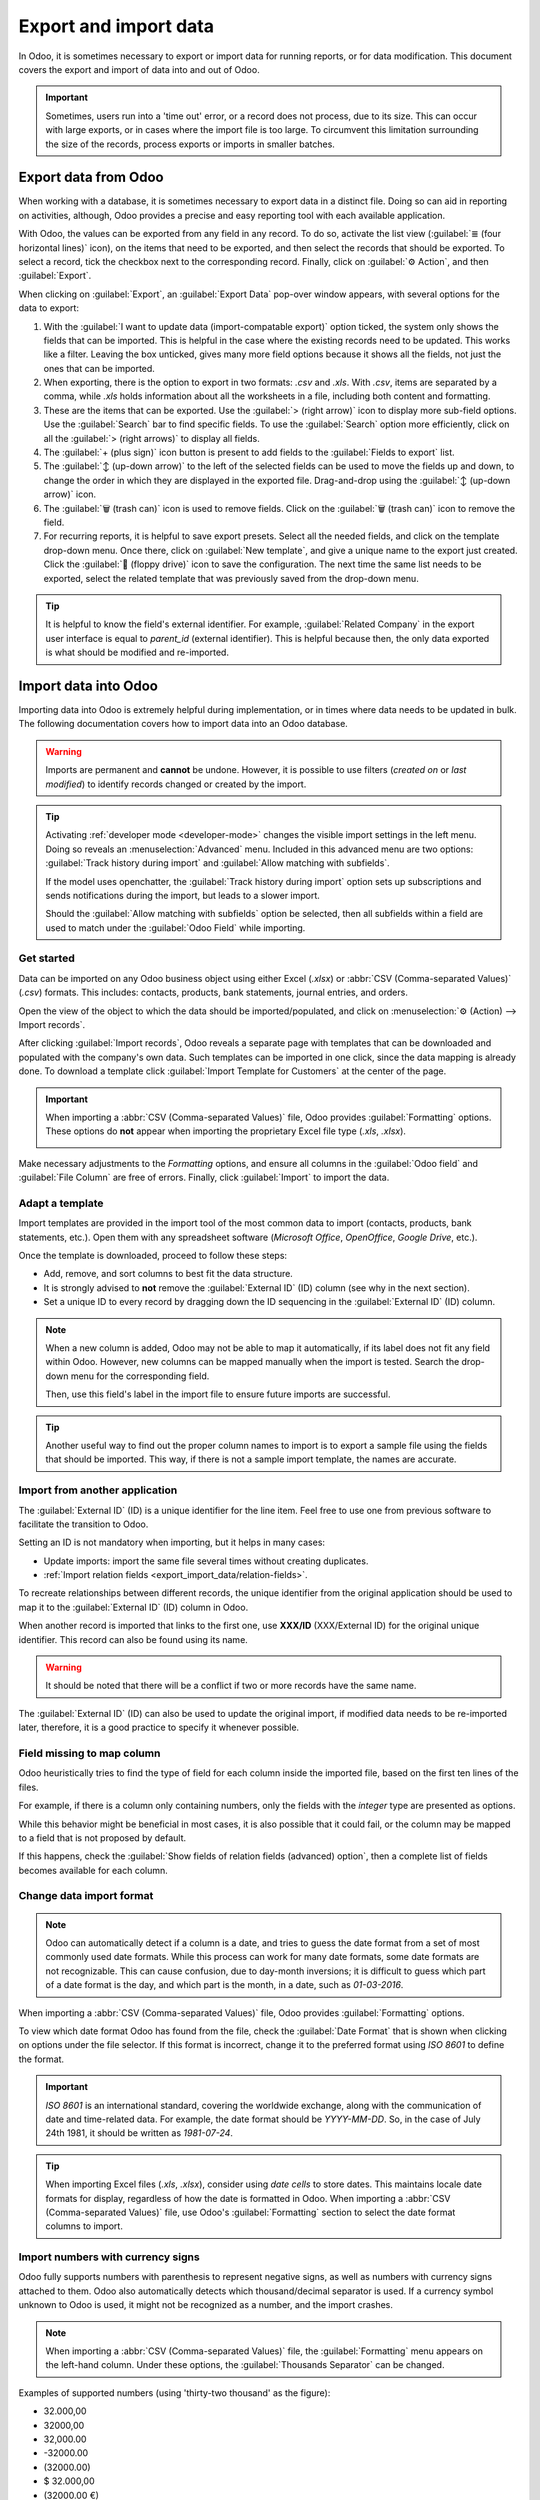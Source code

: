 ======================
Export and import data
======================

In Odoo, it is sometimes necessary to export or import data for running reports, or for data
modification. This document covers the export and import of data into and out of Odoo.

.. important::
   Sometimes, users run into a 'time out' error, or a record does not process, due to its size. This
   can occur with large exports, or in cases where the import file is too large. To circumvent this
   limitation surrounding the size of the records, process exports or imports in smaller batches.

.. _export-data:

Export data from Odoo
=====================

When working with a database, it is sometimes necessary to export data in a distinct file. Doing so
can aid in reporting on activities, although, Odoo provides a precise and easy reporting tool with
each available application.

With Odoo, the values can be exported from any field in any record. To do so, activate the list view
(:guilabel:`≣ (four horizontal lines)` icon), on the items that need to be exported, and then
select the records that should be exported. To select a record, tick the checkbox next to the
corresponding record. Finally, click on :guilabel:`⚙️ Action`, and then :guilabel:`Export`.

.. image:: export_import_data/list-view-export.png
   :align: center
   :alt: View of the different things to enable/click to export data.

When clicking on :guilabel:`Export`, an :guilabel:`Export Data` pop-over window appears, with
several options for the data to export:

.. image:: export_import_data/export-data-overview.png
   :align: center
   :alt: Overview of options to consider when exporting data in Odoo..

#. With the :guilabel:`I want to update data (import-compatable export)` option ticked, the system
   only shows the fields that can be imported. This is helpful in the case where the existing
   records need to be updated. This works like a filter. Leaving the box unticked, gives many more
   field options because it shows all the fields, not just the ones that can be imported.
#. When exporting, there is the option to export in two formats: `.csv` and `.xls`. With `.csv`,
   items are separated by a comma, while `.xls` holds information about all the worksheets in a
   file, including both content and formatting.
#. These are the items that can be exported. Use the :guilabel:`> (right arrow)` icon to display
   more sub-field options. Use the :guilabel:`Search` bar to find specific fields. To use the
   :guilabel:`Search` option more efficiently, click on all the :guilabel:`> (right arrows)` to
   display all fields.
#. The :guilabel:`+ (plus sign)` icon button is present to add fields to the :guilabel:`Fields to
   export` list.
#. The :guilabel:`↕️ (up-down arrow)` to the left of the selected fields can be used to move the
   fields up and down, to change the order in which they are displayed in the exported file.
   Drag-and-drop using the :guilabel:`↕️ (up-down arrow)` icon.
#. The :guilabel:`🗑️ (trash can)` icon is used to remove fields. Click on the :guilabel:`🗑️ (trash
   can)` icon to remove the field.
#. For recurring reports, it is helpful to save export presets. Select all the needed fields, and
   click on the template drop-down menu. Once there, click on :guilabel:`New template`, and give a
   unique name to the export just created. Click the :guilabel:`💾 (floppy drive)` icon to save the
   configuration. The next time the same list needs to be exported, select the related template that
   was previously saved from the drop-down menu.

.. tip::
   It is helpful to know the field's external identifier. For example, :guilabel:`Related Company`
   in the export user interface is equal to *parent_id* (external identifier). This is helpful
   because then, the only data exported is what should be modified and re-imported.

.. _import-data:

Import data into Odoo
=====================

Importing data into Odoo is extremely helpful during implementation, or in times where data needs to
be updated in bulk. The following documentation covers how to import data into an Odoo database.

.. warning::
   Imports are permanent and **cannot** be undone. However, it is possible to use filters (`created
   on` or `last modified`) to identify records changed or created by the import.

.. tip::
   Activating :ref:`developer mode <developer-mode>` changes the visible import settings in the left
   menu. Doing so reveals an :menuselection:`Advanced` menu. Included in this advanced menu are two
   options: :guilabel:`Track history during import` and :guilabel:`Allow matching with subfields`.

   .. image:: export_import_data/advanced-import.png
      :align: center
      :alt: Advanced import options when developer mode is activated.

   If the model uses openchatter, the :guilabel:`Track history during import` option sets up
   subscriptions and sends notifications during the import, but leads to a slower import.

   Should the :guilabel:`Allow matching with subfields` option be selected, then all subfields
   within a field are used to match under the :guilabel:`Odoo Field` while importing.

Get started
-----------

Data can be imported on any Odoo business object using either Excel (`.xlsx`) or :abbr:`CSV
(Comma-separated Values)` (`.csv`) formats. This includes: contacts, products, bank statements,
journal entries, and orders.

Open the view of the object to which the data should be imported/populated, and click on
:menuselection:`⚙️ (Action) --> Import records`.

.. image:: export_import_data/import-button.png
   :align: center
   :alt:  Action menu revealed with the import records option highlighted.

After clicking :guilabel:`Import records`, Odoo reveals a separate page with templates that can be
downloaded and populated with the company's own data. Such templates can be imported in one click,
since the data mapping is already done. To download a template click :guilabel:`Import Template for
Customers` at the center of the page.

.. important::
   When importing a :abbr:`CSV (Comma-separated Values)` file, Odoo provides :guilabel:`Formatting`
   options. These options do **not** appear when importing the proprietary Excel file type (`.xls`,
   `.xlsx`).

   .. image:: export_import_data/formatting.png
      :align: center
      :alt: Formatting options presented when a CVS file is imported in Odoo.

Make necessary adjustments to the *Formatting* options, and ensure all columns in the
:guilabel:`Odoo field` and :guilabel:`File Column` are free of errors. Finally, click
:guilabel:`Import` to import the data.

Adapt a template
----------------

Import templates are provided in the import tool of the most common data to import (contacts,
products, bank statements, etc.). Open them with any spreadsheet software (*Microsoft Office*,
*OpenOffice*, *Google Drive*, etc.).

Once the template is downloaded, proceed to follow these steps:

- Add, remove, and sort columns to best fit the data structure.
- It is strongly advised to **not** remove the :guilabel:`External ID` (ID) column (see why in the
  next section).
- Set a unique ID to every record by dragging down the ID sequencing in the :guilabel:`External ID`
  (ID) column.

.. image:: export_import_data/dragdown.gif
   :align: center
   :alt: An animation of the mouse dragging down the ID column, so each record has a unique ID.

.. note::
   When a new column is added, Odoo may not be able to map it automatically, if its label does not
   fit any field within Odoo. However, new columns can be mapped manually when the import is tested.
   Search the drop-down menu for the corresponding field.

   .. image:: export_import_data/field_list.png
      :align: center
      :alt: Drop-down menu expanded in the initial import screen on Odoo.

   Then, use this field's label in the import file to ensure future imports are successful.

.. tip::
   Another useful way to find out the proper column names to import is to export a sample file
   using the fields that should be imported. This way, if there is not a sample import template,
   the names are accurate.

Import from another application
-------------------------------

The :guilabel:`External ID` (ID) is a unique identifier for the line item. Feel free to use one
from previous software to facilitate the transition to Odoo.

Setting an ID is not mandatory when importing, but it helps in many cases:

- Update imports: import the same file several times without creating duplicates.
- :ref:`Import relation fields <export_import_data/relation-fields>`.

To recreate relationships between different records, the unique identifier from the original
application should be used to map it to the :guilabel:`External ID` (ID) column in Odoo.

When another record is imported that links to the first one, use **XXX/ID** (XXX/External ID) for
the original unique identifier. This record can also be found using its name.

.. warning::
   It should be noted that there will be a conflict if two or more records have the same name.

The :guilabel:`External ID` (ID) can also be used to update the original import, if modified data
needs to be re-imported later, therefore, it is a good practice to specify it whenever possible.

Field missing to map column
---------------------------

Odoo heuristically tries to find the type of field for each column inside the imported file, based
on the first ten lines of the files.

For example, if there is a column only containing numbers, only the fields with the *integer* type
are presented as options.

While this behavior might be beneficial in most cases, it is also possible that it could fail, or
the column may be mapped to a field that is not proposed by default.

If this happens, check the :guilabel:`Show fields of relation fields (advanced) option`, then a
complete list of fields becomes available for each column.

.. image:: export_import_data/field_list.png
   :align: center
   :alt: Searching for the field to match the tax column.

Change data import format
-------------------------

.. note::
   Odoo can automatically detect if a column is a date, and tries to guess the date format from a
   set of most commonly used date formats. While this process can work for many date formats, some
   date formats are not recognizable. This can cause confusion, due to day-month inversions; it is
   difficult to guess which part of a date format is the day, and which part is the month, in a
   date, such as `01-03-2016`.

When importing a :abbr:`CSV (Comma-separated Values)` file, Odoo provides :guilabel:`Formatting`
options.

To view which date format Odoo has found from the file, check the :guilabel:`Date Format` that is
shown when clicking on options under the file selector. If this format is incorrect, change it to
the preferred format using *ISO 8601* to define the format.

.. important::
   *ISO 8601* is an international standard, covering the worldwide exchange, along with the
   communication of date and time-related data. For example, the date format should be `YYYY-MM-DD`.
   So, in the case of July 24th 1981, it should be written as `1981-07-24`.

.. tip::
   When importing Excel files (`.xls`, `.xlsx`), consider using *date cells* to store dates. This
   maintains locale date formats for display, regardless of how the date is formatted in Odoo. When
   importing a :abbr:`CSV (Comma-separated Values)` file, use Odoo's :guilabel:`Formatting` section
   to select the date format columns to import.

Import numbers with currency signs
----------------------------------

Odoo fully supports numbers with parenthesis to represent negative signs, as well as numbers with
currency signs attached to them. Odoo also automatically detects which thousand/decimal separator is
used. If a currency symbol unknown to Odoo is used, it might not be recognized as a number, and the
import crashes.

.. note::
   When importing a :abbr:`CSV (Comma-separated Values)` file, the :guilabel:`Formatting` menu
   appears on the left-hand column. Under these options, the :guilabel:`Thousands Separator` can be
   changed.

Examples of supported numbers (using 'thirty-two thousand' as the figure):

- 32.000,00
- 32000,00
- 32,000.00
- -32000.00
- (32000.00)
- $ 32.000,00
- (32000.00 €)

Example that will not work:

- ABC 32.000,00
- $ (32.000,00)

.. important::
   A :guilabel:`() (parenthesis)` around the number indicates that the number is a negative value.
   The currency symbol **must** be placed within the parenthesis for Odoo to recognize it as a
   negative currency value.

Import preview table not displayed correctly
--------------------------------------------

By default, the import preview is set on commas as field separators, and quotation marks as text
delimiters. If the :abbr:`CSV (Comma-separated Values)` file does not have these settings, modify
the :guilabel:`Formatting` options (displayed under the :guilabel:`Import` :abbr:`CSV
(Comma-separated Values)` file bar after selecting the :abbr:`CSV (Comma-separated Values)` file).

.. important::
   If the :abbr:`CSV (Comma-separated Values)` file has a tabulation as a separator, Odoo does
   **not** detect the separations. The file format options need to be modified in the spreadsheet
   application. See the following :ref:`Change CSV file format <export_import_data/change-csv>`
   section.

.. _export_import_data/change-csv:

Change CSV file format in spreadsheet application
-------------------------------------------------

When editing and saving :abbr:`CSV (Comma-separated Values)` files in spreadsheet applications, the
computer's regional settings are applied for the separator and delimiter. Odoo suggests using
*OpenOffice* or *LibreOffice*, as both applications allow modifications of all three options (from
*LibreOffice* application, go to :menuselection:`'Save As' dialog box --> Check the box 'Edit filter
settings' --> Save`).

Microsoft Excel can modify the encoding when saving (:menuselection:`'Save As' dialog box -->
'Tools' drop-down menu --> Encoding tab`).

Difference between Database ID and External ID
----------------------------------------------

Some fields define a relationship with another object. For example, the country of a contact is a
link to a record of the 'Country' object. When such fields are imported, Odoo has to recreate links
between the different records. To help import such fields, Odoo provides three mechanisms.

.. important::
   **Only one** mechanism should be used per field that is imported.

For example, to reference the country of a contact, Odoo proposes three different fields to import:

- :guilabel:`Country`: the name or code of the country
- :guilabel:`Country/Database ID`: the unique Odoo ID for a record, defined by the ID PostgreSQL
  column
- :guilabel:`Country/External ID`: the ID of this record referenced in another application (or the
  `.XML` file that imported it)

For the country of Belgium, for example, use one of these three ways to import:

- :guilabel:`Country`: `Belgium`
- :guilabel:`Country/Database ID`: `21`
- :guilabel:`Country/External ID`: `base.be`

According to the company's need, use one of these three ways to reference records in relations. Here
is an example when one or the other should be used, according to the need:

- Use :guilabel:`Country`: this is the easiest way when data comes from :abbr:`CSV (Comma-separated
  Values)` files that have been created manually.
- Use :guilabel:`Country/Database ID`: this should rarely be used. It is mostly used by developers
  as the main advantage is to never have conflicts (there may be several records with the same name,
  but they always have a unique Database ID)
- Use :guilabel:`Country/External ID`: use *External ID* when importing data from a third-party
  application.

When *External IDs* are used, import :abbr:`CSV (Comma-separated Values)` files with the
:guilabel:`External ID` (ID) column defining the *External ID* of each record that is imported.
Then, a reference can be made to that record with columns, like `Field/External ID`. The following
two :abbr:`CSV (Comma-separated Values)` files provide an example for products and their categories.

- :download:`CSV file for categories
  <export_import_data/External_id_3rd_party_application_product_categories.csv>`
- :download:`CSV file for Products
  <export_import_data/External_id_3rd_party_application_products.csv>`

.. _export_import_data/relation-fields:

Import relation fields
----------------------

An Odoo object is always related to many other objects (e.g. a product is linked to product
categories, attributes, vendors, etc.). To import those relations, the records of the related object
need to be imported first, from their own list menu.

This can be achieved by using either the name of the related record, or its ID, depending on the
circumstances. The ID is expected when two records have the same name. In such a case add `/ ID`
at the end of the column title (e.g. for product attributes: `Product Attributes / Attribute / ID`).

Options for multiple matches on fields
~~~~~~~~~~~~~~~~~~~~~~~~~~~~~~~~~~~~~~

If, for example, there are two product categories with the child name `Sellable` (e.g. `Misc.
Products/Sellable` & `Other Products/Sellable`), the validation is halted, but the data may still be
imported. However, Odoo recommends that the data is not imported because it will all be linked to
the first `Sellable` category found in the *Product Category* list (`Misc. Products/Sellable`).
Odoo, instead, recommends modifying one of the duplicate's values, or the product category
hierarchy.

However, if the company does not wish to change the configuration of product categories, Odoo
recommends making use of the *External ID* for this field, 'Category'.

Import many2many relationship fields
~~~~~~~~~~~~~~~~~~~~~~~~~~~~~~~~~~~~

The tags should be separated by a comma, without any spacing. For example, if a customer needs to be
linked to both tags: `Manufacturer` and `Retailer` then 'Manufacturer,Retailer' needs to be encoded
in the same column of the :abbr:`CSV (Comma-separated Values)` file.

- :download:`CSV file for Manufacturer, Retailer <export_import_data/m2m_customers_tags.csv>`

Import one2many relationships
~~~~~~~~~~~~~~~~~~~~~~~~~~~~~

If a company wants to import a sales order with several order lines, a specific row **must** be
reserved in the :abbr:`CSV (Comma-separated Values)` file for each order line. The first order line
is imported on the same row as the information relative to order. Any additional lines need an
additional row that does not have any information in the fields relative to the order.

As an example, here is a :abbr:`CSV (Comma-separated Values)` file of some quotations that can be
imported, based on demo data:

- :download:`File for some Quotations
  <export_import_data/purchase.order_functional_error_line_cant_adpat.csv>`

The following :abbr:`CSV (Comma-separated Values)` file shows how to import purchase orders with
their respective purchase order lines:

- :download:`Purchase orders with their respective purchase order lines
  <export_import_data/o2m_purchase_order_lines.csv>`

The following :abbr:`CSV (Comma-separated Values)` file shows how to import customers and their
respective contacts:

- :download:`Customers and their respective contacts
  <export_import_data/o2m_customers_contacts.csv>`

Import records several times
----------------------------

If an imported file contains one of the columns: :guilabel:`External ID` or :guilabel:`Database ID`,
records that have already been imported are modified, instead of being created. This is extremely
useful as it allows users to import the same :abbr:`CSV (Comma-separated Values)` file several
times, while having made some changes in between two imports.

Odoo takes care of creating or modifying each record, depending if it is new or not.

This feature allows a company to use the *Import/Export tool* in Odoo to modify a batch of records
in a spreadsheet application.

Value not provided for a specific field
---------------------------------------

If all fields are not set in the CSV file, Odoo assigns the default value for every non-defined
field. But, if fields are set with empty values in the :abbr:`CSV (Comma-separated Values)` file,
Odoo sets the empty value in the field, instead of assigning the default value.

Export/import different tables from an SQL application to Odoo
--------------------------------------------------------------

If data needs to be imported from different tables, relations need to be recreated between records
belonging to different tables. For instance, if companies and people are imported, the link between
each person and the company they work for needs to be recreated.

To manage relations between tables, use the `External ID` facilities of Odoo. The `External ID` of a
record is the unique identifier of this record in another application. The `External ID` must be
unique across all records of all objects. It is a good practice to prefix this `External ID` with
the name of the application or table. (like, 'company_1', 'person_1' - instead of '1')

As an example, suppose there is an SQL database with two tables that are to be imported: companies
and people. Each person belongs to one company, so the link between a person and the company they
work for must be recreated.

Test this example, with a :download:`sample of a PostgreSQL database
<export_import_data/database_import_test.sql>`.

First, export all companies and their *External ID*. In PSQL, write the following command:

.. code-block:: sh

   > copy (select 'company_'||id as "External ID",company_name as "Name",'True' as "Is a Company" from companies) TO '/tmp/company.csv' with CSV HEADER;

This SQL command creates the following :abbr:`CSV (Comma-separated Values)` file:

.. code-block:: text

   External ID,Name,Is a Company
   company_1,Bigees,True
   company_2,Organi,True
   company_3,Boum,True

To create the :abbr:`CSV (Comma-separated Values)` file for people linked to companies, use the
following SQL command in PSQL:

.. code-block:: sh

    > copy (select 'person_'||id as "External ID",person_name as "Name",'False' as "Is a Company",'company_'||company_id as "Related Company/External ID" from persons) TO '/tmp/person.csv' with CSV

It produces the following :abbr:`CSV (Comma-separated Values)` file:

.. code-block:: text

   External ID,Name,Is a Company,Related Company/External ID
   person_1,Fabien,False,company_1
   person_2,Laurence,False,company_1
   person_3,Eric,False,company_2
   person_4,Ramsy,False,company_3

In this file, Fabien and Laurence are working for the Bigees company (`company_1`), and Eric is
working for the Organi company. The relation between people and companies is done using the
*External ID* of the companies. The *External ID* is prefixed by the name of the table to avoid a
conflict of ID between people and companies (`person_1` and `company_1`, who shared the same ID 1 in
the original database).

The two files produced are ready to be imported in Odoo without any modifications. After having
imported these two :abbr:`CSV (Comma-separated Values)` files, there are four contacts and three
companies (the first two contacts are linked to the first company). Keep in mind to first import
the companies, and then the people.
